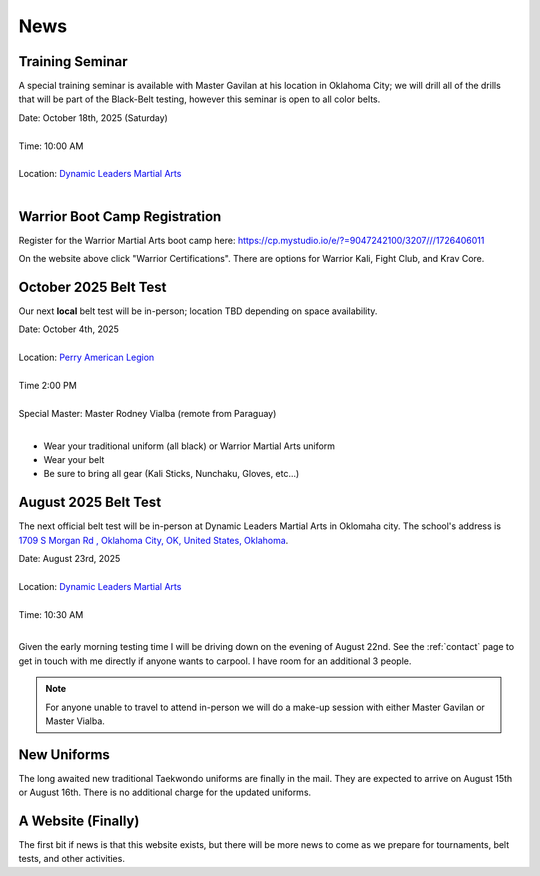.. _news:

News
====


.. _seminar_1:

Training Seminar
----------------

A special training seminar is available with Master Gavilan at his location in Oklahoma City; we will drill
all of the drills that will be part of the Black-Belt testing, however this seminar is open to all color belts.

| Date: October 18th, 2025 (Saturday)
|
| Time: 10:00 AM
|
| Location: `Dynamic Leaders Martial Arts <https://www.google.com/maps/place/1709+S+Morgan+Rd,+Yukon,+OK+73099/@35.4486681,-97.6921663,1500m/data=!3m2!1e3!4b1!4m6!3m5!1s0x87b20ed71b291f45:0xf9e19f2ee209f516!8m2!3d35.4486638!4d-97.6895914!16s%2Fg%2F11pvcv3334?entry=ttu&g_ep=EgoyMDI1MDgwNi4wIKXMDSoASAFQAw%3D%3D>`_
|


.. _bootcamp_1:

Warrior Boot Camp Registration
------------------------------

Register for the Warrior Martial Arts boot camp here: https://cp.mystudio.io/e/?=9047242100/3207///1726406011

On the website above click "Warrior Certifications". There are options for Warrior Kali, Fight Club, and Krav Core.

.. _oct_2025_belt_test:

October 2025 Belt Test
----------------------

Our next **local** belt test will be in-person; location TBD depending on space availability.

| Date: October 4th, 2025
|
| Location: `Perry American Legion <https://www.google.com/maps/place/American+Legion/@39.079265,-95.3891549,227m/data=!3m1!1e3!4m6!3m5!1s0x87bf732c4a7e340d:0x20e106afbc8ab92b!8m2!3d39.0793298!4d-95.390099!16s%2Fg%2F1tcxvrwp?entry=ttu&g_ep=EgoyMDI1MDkzMC4wIKXMDSoASAFQAw%3D%3D>`_
|
| Time 2:00 PM
|
| Special Master: Master Rodney Vialba (remote from Paraguay)
|

- Wear your traditional uniform (all black) or Warrior Martial Arts uniform
- Wear your belt
- Be sure to bring all gear (Kali Sticks, Nunchaku, Gloves, etc...)

.. _august_2025_belt_test:

August 2025 Belt Test
---------------------

The next official belt test will be in-person at Dynamic Leaders Martial Arts in Oklomaha city. The school's
address is `1709 S Morgan Rd , Oklahoma City, OK, United States, Oklahoma <https://www.google.com/maps/place/1709+S+Morgan+Rd,+Yukon,+OK+73099/@35.4486681,-97.6921663,1500m/data=!3m2!1e3!4b1!4m6!3m5!1s0x87b20ed71b291f45:0xf9e19f2ee209f516!8m2!3d35.4486638!4d-97.6895914!16s%2Fg%2F11pvcv3334?entry=ttu&g_ep=EgoyMDI1MDgwNi4wIKXMDSoASAFQAw%3D%3D>`_.

| Date: August 23rd, 2025
|
| Location: `Dynamic Leaders Martial Arts <https://www.google.com/maps/place/1709+S+Morgan+Rd,+Yukon,+OK+73099/@35.4486681,-97.6921663,1500m/data=!3m2!1e3!4b1!4m6!3m5!1s0x87b20ed71b291f45:0xf9e19f2ee209f516!8m2!3d35.4486638!4d-97.6895914!16s%2Fg%2F11pvcv3334?entry=ttu&g_ep=EgoyMDI1MDgwNi4wIKXMDSoASAFQAw%3D%3D>`_
|
| Time: 10:30 AM
|

Given the early morning testing time I will be driving down on the evening of August 22nd. See the :ref:`contact` page to get in touch with me directly if anyone wants to carpool. I have room for an additional 3 people.

.. note:: For anyone unable to travel to attend in-person we will do a make-up session with either Master Gavilan or Master Vialba.


New Uniforms
------------

The long awaited new traditional Taekwondo uniforms are finally in the mail. They are expected to arrive on August 15th or August 16th. There is no additional charge for the updated uniforms.

A Website (Finally)
-------------------

The first bit if news is that this website exists, but there will be more news to come
as we prepare for tournaments, belt tests, and other activities.
